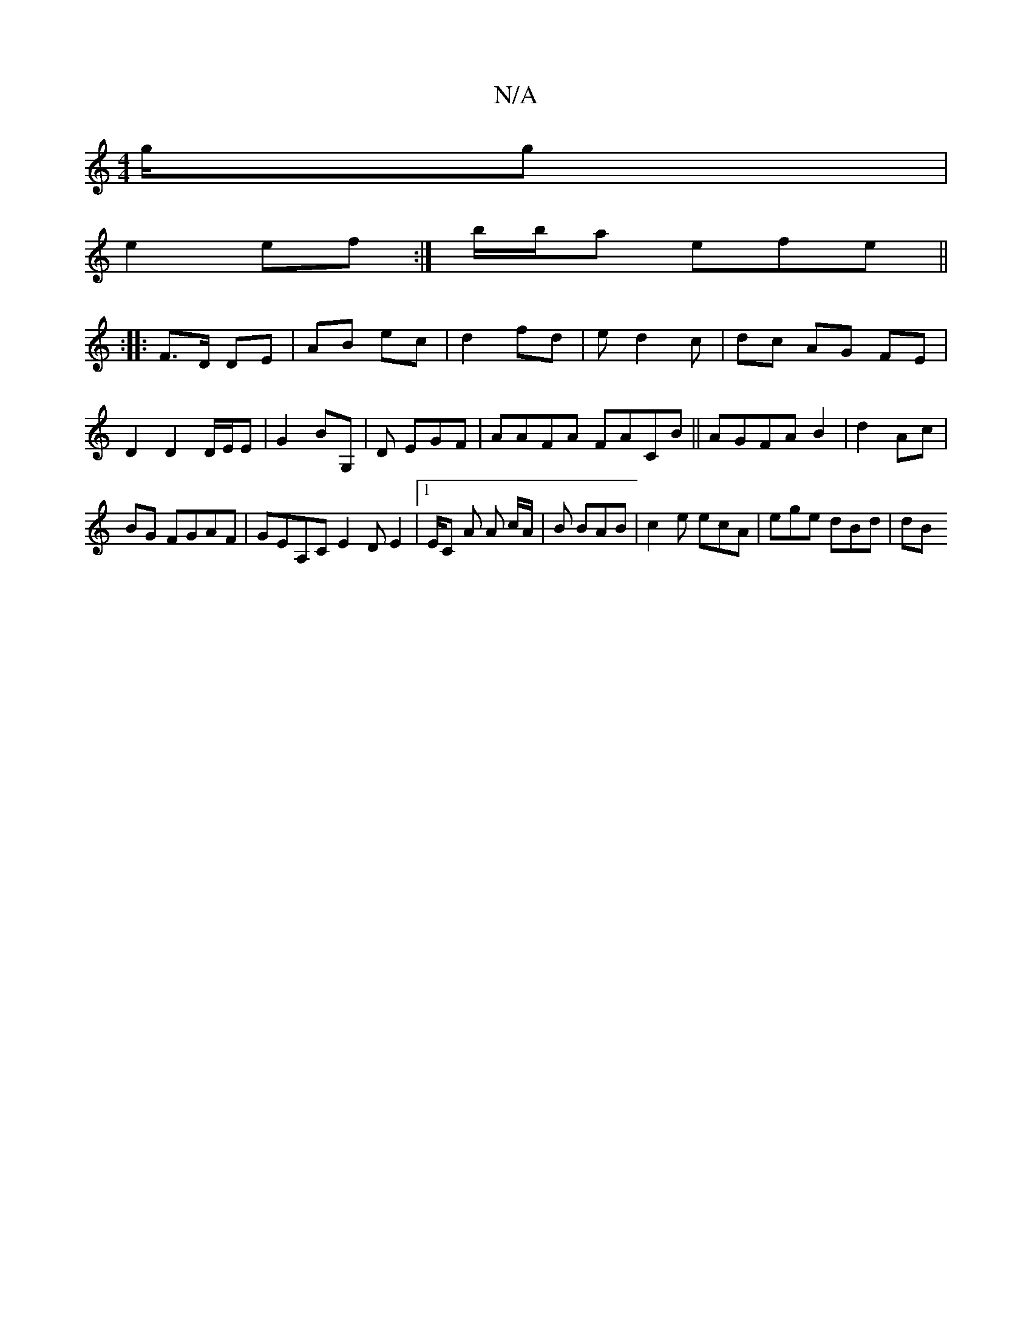 X:1
T:N/A
M:4/4
R:N/A
K:Cmajor
/g/g|
e2 ef:|b/b/a efe ||
|: :|:F>D DE | AB ec | d2 fd | ed2c |dc AG FE | D2 D2 D/E/E|G2 BG,|D EGF | AAFA FACB|| AGFA B2 | d2 Ac |
BG FGAF | GEA,C E2D E2|1 E/c, A A c/A/|B BAB | c2 e ecA| ege dBd | dB